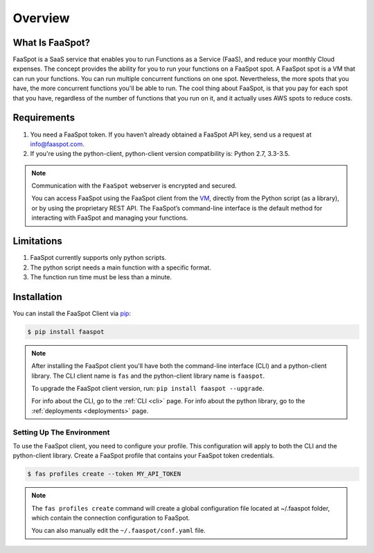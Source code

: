========
Overview
========

What Is FaaSpot?
================

FaaSpot is a SaaS service that enables you to run Functions as a Service (FaaS),
and reduce your monthly Cloud expenses.
The concept provides the ability for you to run your functions on a FaaSpot spot. A FaaSpot spot is a VM that can run your functions.
You can run multiple concurrent functions on one spot. Nevertheless,
the more spots that you have, the more concurrent functions you'll be able to run.
The cool thing about FaaSpot, is that you pay for each spot that you have,
regardless of the number of functions that you run on it, and it actually uses AWS spots to reduce costs.


Requirements
============

#. You need a FaaSpot token. If you haven’t already obtained a FaaSpot API key, send us a request at info@faaspot.com.
#. If you're using the python-client, python-client version compatibility is: Python 2.7, 3.3-3.5.

.. note::

    Communication with the ``FaaSpot`` webserver is encrypted and secured.

    You can access FaaSpot using the FaaSpot client from the `VM <https://en.wikipedia.org/wiki/Command-line_interface>`_,
    directly from the Python script (as a library), or by using the proprietary REST API.
    The FaaSpot’s command-line interface is the default method for interacting with FaaSpot and managing your functions.


Limitations
===========
#. FaaSpot currently supports only python scripts.
#. The python script needs a main function with a specific format.
#. The function run time must be less than a minute.


.. _installation:

Installation
============

You can install the FaaSpot Client via `pip <https://pip.pypa.io/>`_:

.. code-block:: sh

    $ pip install faaspot

.. note::
    After installing the FaaSpot client you'll have both the command-line interface (CLI) and a python-client library.
    The CLI client name is ``fas`` and the python-client library name is ``faaspot``.

    To upgrade the FaaSpot client version, run: ``pip install faaspot --upgrade``.

    For info about the CLI, go to the :ref:`CLI <cli>` page.
    For info about the python library, go to the :ref:`deployments <deployments>` page.


Setting Up The Environment
--------------------------

To use the FaaSpot client, you need to configure your profile.
This configuration will apply to both the CLI and the python-client library.
Create a FaaSpot profile that contains your FaaSpot token credentials.

.. code-block:: sh

    $ fas profiles create --token MY_API_TOKEN

.. note::
    The ``fas profiles create`` command will create a global configuration file located at ~/.faaspot folder,
    which contain the connection configuration to FaaSpot.

    You can also manually edit the ``~/.faaspot/conf.yaml`` file.
